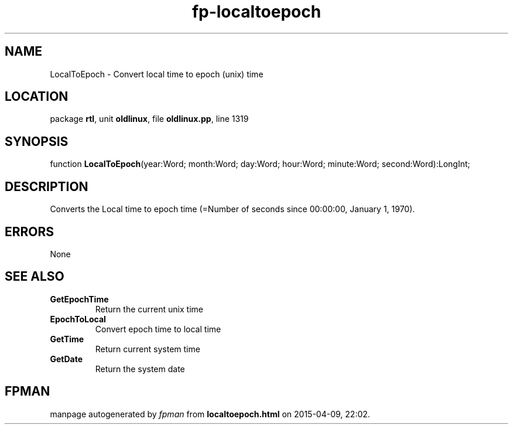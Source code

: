 .\" file autogenerated by fpman
.TH "fp-localtoepoch" 3 "2014-03-14" "fpman" "Free Pascal Programmer's Manual"
.SH NAME
LocalToEpoch - Convert local time to epoch (unix) time
.SH LOCATION
package \fBrtl\fR, unit \fBoldlinux\fR, file \fBoldlinux.pp\fR, line 1319
.SH SYNOPSIS
function \fBLocalToEpoch\fR(year:Word; month:Word; day:Word; hour:Word; minute:Word; second:Word):LongInt;
.SH DESCRIPTION
Converts the Local time to epoch time (=Number of seconds since 00:00:00, January 1, 1970).


.SH ERRORS
None


.SH SEE ALSO
.TP
.B GetEpochTime
Return the current unix time
.TP
.B EpochToLocal
Convert epoch time to local time
.TP
.B GetTime
Return current system time
.TP
.B GetDate
Return the system date

.SH FPMAN
manpage autogenerated by \fIfpman\fR from \fBlocaltoepoch.html\fR on 2015-04-09, 22:02.

